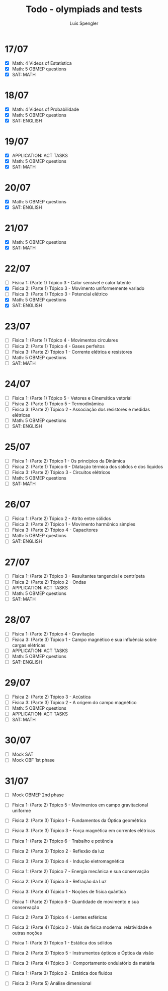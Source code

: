 #+REVEAL_ROOT: https://cdn.jsdelivr.net/npm/reveal.js
#+REVEAL_REVEAL_JS_VERSION: 4
#+REVEAL_TRANS: linear
#+REVEAL_THEME: moon
#+OPTIONS: timestamp:nil toc:nil num:nil
#+Title: Todo - olympiads and tests
#+Author: Luís Spengler

* 17/07
 + [X] Math: 4 Videos of Estatistica
 + [X] Math: 5 OBMEP questions
 + [X] SAT: MATH
* 18/07
+ [X] Math: 4 Videos of Probabilidade
+ [X] Math: 5 OBMEP questions
+ [X] SAT: ENGLISH
* 19/07
+ [X] APPLICATION: ACT TASKS
+ [X] Math: 5 OBMEP questions
+ [X] SAT: MATH
* 20/07
+ [X] Math: 5 OBMEP questions
+ [X] SAT: ENGLISH
* 21/07
+ [X] Math: 5 OBMEP questions
+ [X] SAT: MATH
* 22/07
+ [ ] Física 1: (Parte 1) Tópico 3 - Calor sensível e calor latente
+ [X] Física 2: (Parte 1) Tópico 3 - Movimento uniformemente variado
+ [ ] Física 3: (Parte 1) Tópico 3 - Potencial elétrico
+ [X] Math: 5 OBMEP questions
+ [X] SAT: ENGLISH
* 23/07
+ [ ] Física 1: (Parte 1) Tópico 4 - Movimentos circulares
+ [ ] Física 2: (Parte 1) Tópico 4 - Gases perfeitos
+ [ ] Física 3: (Parte 2) Tópico 1 - Corrente elétrica e resistores
+ [ ] Math: 5 OBMEP questions
+ [ ] SAT: MATH
* 24/07
+ [ ] Física 1: (Parte 1) Tópico 5 - Vetores e Cinemática vetorial
+ [ ] Física 2: (Parte 1) Tópico 5 - Termodinâmica
+ [ ] Física 3: (Parte 2) Tópico 2 - Associação dos resistores e medidas elétricas
+ [ ] Math: 5 OBMEP questions
+ [ ] SAT: ENGLISH
* 25/07
+ [ ] Física 1: (Parte 2) Tópico 1 - Os princípios da Dinâmica
+ [ ] Física 2: (Parte 1) Tópico 6 - Dilatação térmica dos sólidos e dos líquidos
+ [ ] Física 3: (Parte 2) Tópico 3 - Circuitos elétricos
+ [ ] Math: 5 OBMEP questions
+ [ ] SAT: MATH
* 26/07
+ [ ] Física 1: (Parte 2) Tópico 2 - Atrito entre sólidos
+ [ ] Física 2: (Parte 2) Tópico 1 - Movimento harmônico simples
+ [ ] Física 3: (Parte 2) Tópico 4 - Capacitores
+ [ ] Math: 5 OBMEP questions
+ [ ] SAT: ENGLISH
* 27/07
+ [ ] Física 1: (Parte 2) Tópico 3 - Resultantes tangencial e centrípeta
+ [ ] Física 2: (Parte 2) Tópico 2 - Ondas
+ [ ] APPLICATION: ACT TASKS
+ [ ] Math: 5 OBMEP questions
+ [ ] SAT: MATH
* 28/07
+ [ ] Física 1: (Parte 2) Tópico 4 - Gravitação
+ [ ] Física 3: (Parte 3) Tópico 1 - Campo magnético e sua influência sobre cargas elétricas
+ [ ] APPLICATION: ACT TASKS
+ [ ] Math: 5 OBMEP questions
+ [ ] SAT: ENGLISH
* 29/07
+ [ ] Física 2: (Parte 2) Tópico 3 - Acústica
+ [ ] Física 3: (Parte 3) Tópico 2 - A origem do campo magnético
+ [ ] Math: 5 OBMEP questions
+ [ ] APPLICATION: ACT TASKS
+ [ ] SAT: MATH
* 30/07
+ [ ] Mock SAT
+ [ ] Mock OBF 1st phase
* 31/07
+ [ ] Mock OBMEP 2nd phase

+ [ ] Física 1: (Parte 2) Tópico 5 - Movimentos em campo gravitacional uniforme
+ [ ] Física 2: (Parte 3) Tópico 1 - Fundamentos da Óptica geométrica
+ [ ] Física 3: (Parte 3) Tópico 3 - Força magnética em correntes elétricas

+ [ ] Física 1: (Parte 2) Tópico 6 - Trabalho e potência
+ [ ] Física 2: (Parte 3) Tópico 2 - Reflexão da luz
+ [ ] Física 3: (Parte 3) Tópico 4 - Indução eletromagnética

+ [ ] Física 1: (Parte 2) Tópico 7 - Energia mecânica e sua conservação
+ [ ] Física 2: (Parte 3) Tópico 3 - Refração da Luz
+ [ ] Física 3: (Parte 4) Tópico 1 - Noções de física quântica

+ [ ] Física 1: (Parte 2) Tópico 8 - Quantidade de movimento e sua conservação
+ [ ] Física 2: (Parte 3) Tópico 4 - Lentes esféricas
+ [ ] Física 3: (Parte 4) Tópico 2 - Mais de física moderna: relatividade e outras noções

+ [ ] Física 1: (Parte 3) Tópico 1 - Estática dos sólidos
+ [ ] Física 2: (Parte 3) Tópico 5 - Instrumentos ópticos e Óptica da visão
+ [ ] Física 3: (Parte 4) Tópico 3 - Comportamento ondulatório da matéria

+ [ ] Física 1: (Parte 3) Tópico 2 - Estática dos fluidos
+ [ ] Física 3: (Parte 5) Análise dimensional
